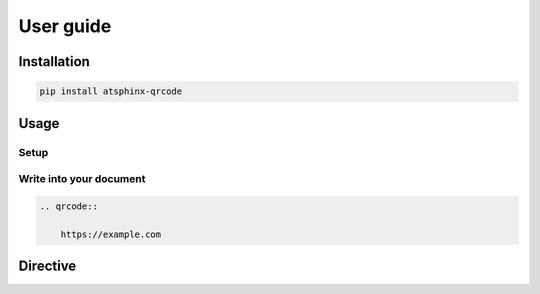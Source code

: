 ==========
User guide
==========

Installation
============

.. code-block:: console

    pip install atsphinx-qrcode

Usage
=====

Setup
-----

.. code-block:: python
    :caption: conf.py

    extensions = [
        "atsphinx.qrcode",
    ]

Write into your document
------------------------

.. code-block:: rst

    .. qrcode::

        https://example.com

Directive
=========

.. rst:directive:: qrcode

    This directive inserts "QR code" image created from content part.
    This image is SVG using data URI scheme and output ``img`` element
    with ``html`` (and inherited) builder.

    This inherits from :rst:dir:`image` directive.
    You can set any options of :rst:dir:`image`, but only ``alt`` is
    forced to content itself.

    This has additional options.

    .. rst:directive:option:: qr_version

        This is version number of information capacity that is used size of QR Code symbol.
        It must be between 1 and 40.

    .. rst:directive:option:: qr_error_correction

        This is level of "error correction" to restore if code is broken.
        It must be one of "L", "M", "Q", "H" (ascending ordered of restore level).
